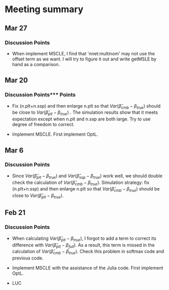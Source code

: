 * Meeting summary

** Mar 27
*** Discussion Points
- When implement MSCLE, I find that 'nnet:multinom' may not use the offset term
   as we want. I will try to figure it out and write getMSLE by hand as a
   comparison.


** Mar 20
*** Discussion Points*** Points
- Fix (n.plt+n.ssp) and then enlarge n.plt so that \(Var(\hat{\beta}_{cmb} -
   \beta_{true})\) should be close to \(Var(\hat{\beta}_{plt} - \beta_{true})\)
   . The simulation results show that it meets expectation except when n.plt
    and n.ssp are both large. Try to use degree of freedom to correct.

- Implement MSCLE. First implement OptL.

** Mar 6
*** Discussion Points
- Since \(Var(\hat{\beta}_{plt} - \beta_{true})\) and \(Var(\hat{\beta}_{ssp}
  - \beta_{true})\) work well, we should double check the calculation of
    \(Var(\hat{\beta}_{cmb} - \beta_{true})\). Simulation strategy: fix
    (n.plt+n.ssp) and then enlarge n.plt so that \(Var(\hat{\beta}_{cmb} -
     \beta_{true})\) should be close to \(Var(\hat{\beta}_{plt} -
      \beta_{true})\).

** Feb 21
*** Discussion Points
- When calculating \(Var(\hat{\beta}_{plt} - \beta_{true})\), I forgot to add a
   term to correct its difference with \(Var(\hat{\beta}_{plt} -
   \beta_{full})\). As a result, this term is missed in the calculation of
    \(Var(\hat{\beta}_{cmb} - \beta_{true})\). Check this problem in softmax
     code and previous code.

- Implement MSCLE with the assistance of the Julia code. First implement OptL.

- LUC
